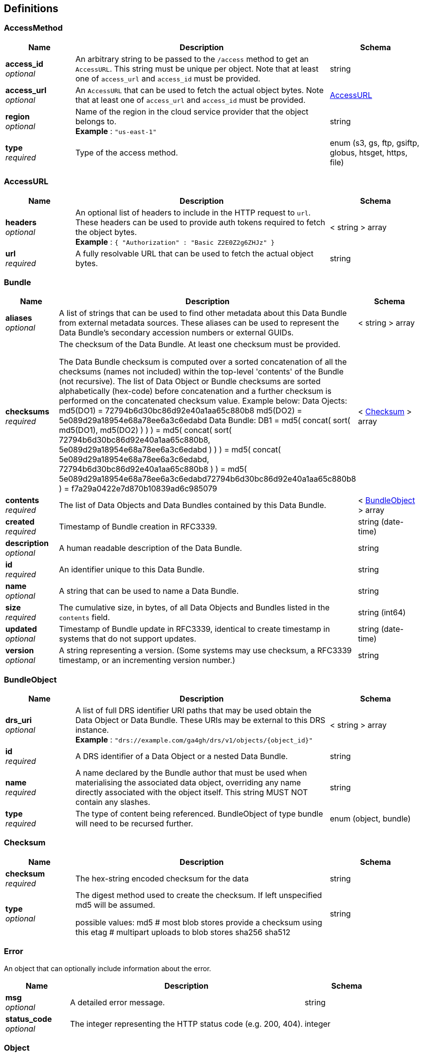 
[[_definitions]]
== Definitions

[[_accessmethod]]
=== AccessMethod

[options="header", cols=".^3,.^11,.^4"]
|===
|Name|Description|Schema
|**access_id** +
__optional__|An arbitrary string to be passed to the `/access` method to get an `AccessURL`. This string must be unique per object. Note that at least one of `access_url` and `access_id` must be provided.|string
|**access_url** +
__optional__|An `AccessURL` that can be used to fetch the actual object bytes. Note that at least one of `access_url` and `access_id` must be provided.|<<_accessurl,AccessURL>>
|**region** +
__optional__|Name of the region in the cloud service provider that the object belongs to. +
**Example** : `"us-east-1"`|string
|**type** +
__required__|Type of the access method.|enum (s3, gs, ftp, gsiftp, globus, htsget, https, file)
|===


[[_accessurl]]
=== AccessURL

[options="header", cols=".^3,.^11,.^4"]
|===
|Name|Description|Schema
|**headers** +
__optional__|An optional list of headers to include in the HTTP request to `url`. These headers can be used to provide auth tokens required to fetch the object bytes. +
**Example** : `{
  "Authorization" : "Basic Z2E0Z2g6ZHJz"
}`|< string > array
|**url** +
__required__|A fully resolvable URL that can be used to fetch the actual object bytes.|string
|===


[[_bundle]]
=== Bundle

[options="header", cols=".^3,.^11,.^4"]
|===
|Name|Description|Schema
|**aliases** +
__optional__|A list of strings that can be used to find other metadata about this Data Bundle from external metadata sources. These aliases can be used to represent the Data Bundle's secondary accession numbers or external GUIDs.|< string > array
|**checksums** +
__required__|The checksum of the Data Bundle. At least one checksum must be provided.

The Data Bundle checksum is computed over a sorted concatenation of all
the checksums (names not included) within the top-level 'contents' of the
Bundle (not recursive). The list of Data Object or Bundle checksums are
sorted alphabetically (hex-code) before concatenation and a further checksum
is performed on the concatenated checksum value.
Example below:
Data Ojects:
 md5(DO1) = 72794b6d30bc86d92e40a1aa65c880b8
 md5(DO2) = 5e089d29a18954e68a78ee6a3c6edabd
Data Bundle:
DB1 = md5( concat( sort( md5(DO1), md5(DO2) ) ) )
 = md5( concat( sort( 72794b6d30bc86d92e40a1aa65c880b8, 5e089d29a18954e68a78ee6a3c6edabd ) ) )
 = md5( concat( 5e089d29a18954e68a78ee6a3c6edabd, 72794b6d30bc86d92e40a1aa65c880b8 ) )
 = md5( 5e089d29a18954e68a78ee6a3c6edabd72794b6d30bc86d92e40a1aa65c880b8 )
 = f7a29a0422e7d870b10839ad6c985079|< <<_checksum,Checksum>> > array
|**contents** +
__required__|The list of Data Objects and Data Bundles contained by this Data Bundle.|< <<_bundleobject,BundleObject>> > array
|**created** +
__required__|Timestamp of Bundle creation in RFC3339.|string (date-time)
|**description** +
__optional__|A human readable description of the Data Bundle.|string
|**id** +
__required__|An identifier unique to this Data Bundle.|string
|**name** +
__optional__|A string that can be used to name a Data Bundle.|string
|**size** +
__required__|The cumulative size, in bytes, of all Data Objects and Bundles listed in the `contents` field.|string (int64)
|**updated** +
__optional__|Timestamp of Bundle update in RFC3339, identical to create timestamp in systems that do not support updates.|string (date-time)
|**version** +
__optional__|A string representing a version. (Some systems may use checksum, a RFC3339 timestamp, or an incrementing version number.)|string
|===


[[_bundleobject]]
=== BundleObject

[options="header", cols=".^3,.^11,.^4"]
|===
|Name|Description|Schema
|**drs_uri** +
__optional__|A list of full DRS identifier URI paths that may be used obtain the Data Object or Data Bundle. These URIs may be external to this DRS instance. +
**Example** : `"drs://example.com/ga4gh/drs/v1/objects/{object_id}"`|< string > array
|**id** +
__required__|A DRS identifier of a Data Object or a nested Data Bundle.|string
|**name** +
__required__|A name declared by the Bundle author that must be used when materialising the associated data object, overriding any name directly associated with the object itself. This string MUST NOT contain any slashes.|string
|**type** +
__required__|The type of content being referenced. BundleObject of type bundle will need to be recursed further.|enum (object, bundle)
|===


[[_checksum]]
=== Checksum

[options="header", cols=".^3,.^11,.^4"]
|===
|Name|Description|Schema
|**checksum** +
__required__|The hex-string encoded checksum for the data|string
|**type** +
__optional__|The digest method used to create the checksum. If left unspecified md5
will be assumed.

possible values:
md5 # most blob stores provide a checksum using this
etag # multipart uploads to blob stores
sha256
sha512|string
|===


[[_error]]
=== Error
An object that can optionally include information about the error.


[options="header", cols=".^3,.^11,.^4"]
|===
|Name|Description|Schema
|**msg** +
__optional__|A detailed error message.|string
|**status_code** +
__optional__|The integer representing the HTTP status code (e.g. 200, 404).|integer
|===


[[_object]]
=== Object

[options="header", cols=".^3,.^11,.^4"]
|===
|Name|Description|Schema
|**access_methods** +
__required__|The list of access methods that can be used to fetch the Data Object.|< <<_accessmethod,AccessMethod>> > array
|**aliases** +
__optional__|A list of strings that can be used to find other metadata about this Data Object from external metadata sources. These aliases can be used to represent the Data Object's secondary accession numbers or external GUIDs.|< string > array
|**checksums** +
__required__|The checksum of the Data Object. At least one checksum must be provided.|< <<_checksum,Checksum>> > array
|**created** +
__required__|Timestamp of object creation in RFC3339.|string (date-time)
|**description** +
__optional__|A human readable description of the Data Object.|string
|**id** +
__required__|An identifier unique to this Data Object.|string
|**mime_type** +
__optional__|A string providing the mime-type of the Data Object. +
**Example** : `"application/json"`|string
|**name** +
__optional__|A string that can be used to name a Data Object.|string
|**size** +
__required__|The object size in bytes.|integer (int64)
|**updated** +
__optional__|Timestamp of Object update in RFC3339, identical to create timestamp in systems that do not support updates.|string (date-time)
|**version** +
__optional__|A string representing a version.|string
|===


[[_serviceinfo]]
=== ServiceInfo
Useful information about the running service.


[options="header", cols=".^3,.^11,.^4"]
|===
|Name|Description|Schema
|**contact** +
__optional__|Maintainer contact info|object
|**description** +
__optional__|Service description|string
|**license** +
__optional__|License information for the exposed API|object
|**title** +
__optional__|Service name|string
|**version** +
__required__|Service version|string
|===



